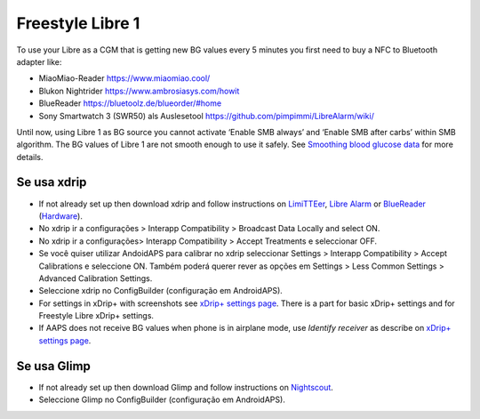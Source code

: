 Freestyle Libre 1
**************************************************

To use your Libre as a CGM that is getting new BG values every 5 minutes you first need to buy a NFC to Bluetooth adapter like:

* MiaoMiao-Reader `https://www.miaomiao.cool/ <https://www.miaomiao.cool/>`_
* Blukon Nightrider `https://www.ambrosiasys.com/howit <https://www.ambrosiasys.com/howit>`_
* BlueReader `https://bluetoolz.de/blueorder/#home <https://bluetoolz.de/blueorder/#home>`_
* Sony Smartwatch 3 (SWR50) als Auslesetool `https://github.com/pimpimmi/LibreAlarm/wiki/ <https://github.com/pimpimmi/LibreAlarm/wiki/>`_

Until now, using Libre 1 as BG source you cannot activate ‘Enable SMB always’ and ‘Enable SMB after carbs’ within SMB algorithm. The BG values of Libre 1 are not smooth enough to use it safely. See `Smoothing blood glucose data <../Usage/Smoothing-Blood-Glucose-Data-in-xDrip.html>`_ for more details.

Se usa xdrip
==================================================
* If not already set up then download xdrip and follow instructions on `LimiTTEer <https://github.com/JoernL/LimiTTer>`_,  `Libre Alarm <https://github.com/pimpimmi/LibreAlarm/wiki>`_ or `BlueReader <https://unendlichkeit.net/wordpress/?p=680&lang=en>`_ (`Hardware <https://bluetoolz.de/wordpress/>`_).
* No xdrip ir a configurações > Interapp Compatibility > Broadcast Data Locally and select ON.
* No xdrip ir a configurações> Interapp Compatibility > Accept Treatments e seleccionar OFF.
* Se você quiser utilizar AndoidAPS para calibrar no xdrip seleccionar Settings > Interapp Compatibility > Accept Calibrations e seleccione ON.  Também poderá querer rever as opções em Settings > Less Common Settings > Advanced Calibration Settings.
* Seleccione xdrip no ConfigBuilder (configuração em AndroidAPS).
* For settings in xDrip+ with screenshots see `xDrip+ settings page <../Configuration/xdrip.html>`__. There is a part for basic xDrip+ settings and for Freestyle Libre xDrip+ settings.
* If AAPS does not receive BG values when phone is in airplane mode, use `Identify receiver` as describe on `xDrip+ settings page <../Configuration/xdrip.html>`_.

Se usa Glimp
==================================================
* If not already set up then download Glimp and follow instructions on `Nightscout <http://www.nightscout.info/wiki/welcome/nightscout-for-libre>`_.
* Seleccione Glimp no ConfigBuilder (configuração em AndroidAPS).

